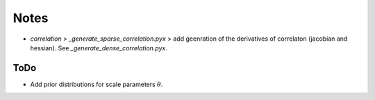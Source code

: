 *****
Notes
*****

* `correlation` > `_generate_sparse_correlation.pyx` > add geenration of
  the derivatives of correlaton (jacobian and hessian). See
  `_generate_dense_correlation.pyx`.

====
ToDo
====

* Add prior distributions for scale parameters :math:`\theta`.

